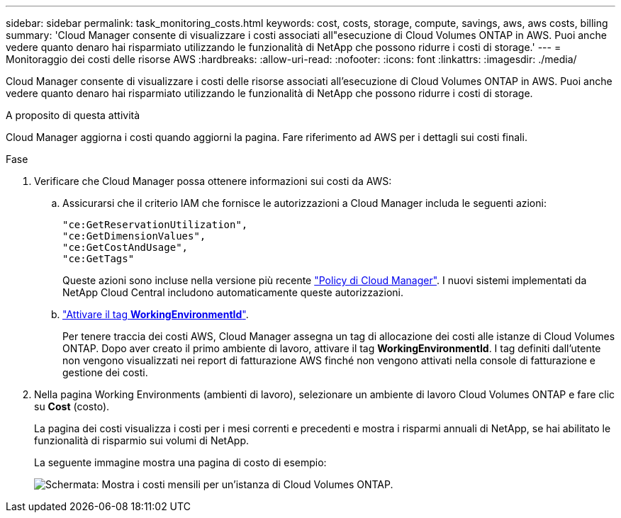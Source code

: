 ---
sidebar: sidebar 
permalink: task_monitoring_costs.html 
keywords: cost, costs, storage, compute, savings, aws, aws costs, billing 
summary: 'Cloud Manager consente di visualizzare i costi associati all"esecuzione di Cloud Volumes ONTAP in AWS. Puoi anche vedere quanto denaro hai risparmiato utilizzando le funzionalità di NetApp che possono ridurre i costi di storage.' 
---
= Monitoraggio dei costi delle risorse AWS
:hardbreaks:
:allow-uri-read: 
:nofooter: 
:icons: font
:linkattrs: 
:imagesdir: ./media/


[role="lead"]
Cloud Manager consente di visualizzare i costi delle risorse associati all'esecuzione di Cloud Volumes ONTAP in AWS. Puoi anche vedere quanto denaro hai risparmiato utilizzando le funzionalità di NetApp che possono ridurre i costi di storage.

.A proposito di questa attività
Cloud Manager aggiorna i costi quando aggiorni la pagina. Fare riferimento ad AWS per i dettagli sui costi finali.

.Fase
. Verificare che Cloud Manager possa ottenere informazioni sui costi da AWS:
+
.. Assicurarsi che il criterio IAM che fornisce le autorizzazioni a Cloud Manager includa le seguenti azioni:
+
[source, json]
----
"ce:GetReservationUtilization",
"ce:GetDimensionValues",
"ce:GetCostAndUsage",
"ce:GetTags"
----
+
Queste azioni sono incluse nella versione più recente https://mysupport.netapp.com/cloudontap/iampolicies["Policy di Cloud Manager"^]. I nuovi sistemi implementati da NetApp Cloud Central includono automaticamente queste autorizzazioni.

.. https://docs.aws.amazon.com/awsaccountbilling/latest/aboutv2/activating-tags.html["Attivare il tag *WorkingEnvironmentId*"^].
+
Per tenere traccia dei costi AWS, Cloud Manager assegna un tag di allocazione dei costi alle istanze di Cloud Volumes ONTAP. Dopo aver creato il primo ambiente di lavoro, attivare il tag *WorkingEnvironmentId*. I tag definiti dall'utente non vengono visualizzati nei report di fatturazione AWS finché non vengono attivati nella console di fatturazione e gestione dei costi.



. Nella pagina Working Environments (ambienti di lavoro), selezionare un ambiente di lavoro Cloud Volumes ONTAP e fare clic su *Cost* (costo).
+
La pagina dei costi visualizza i costi per i mesi correnti e precedenti e mostra i risparmi annuali di NetApp, se hai abilitato le funzionalità di risparmio sui volumi di NetApp.

+
La seguente immagine mostra una pagina di costo di esempio:

+
image:screenshot_cost.gif["Schermata: Mostra i costi mensili per un'istanza di Cloud Volumes ONTAP."]


